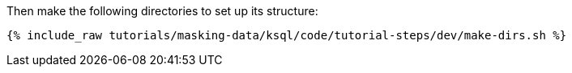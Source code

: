 Then make the following directories to set up its structure:

+++++
<pre class="snippet"><code class="shell">{% include_raw tutorials/masking-data/ksql/code/tutorial-steps/dev/make-dirs.sh %}</code></pre>
+++++
